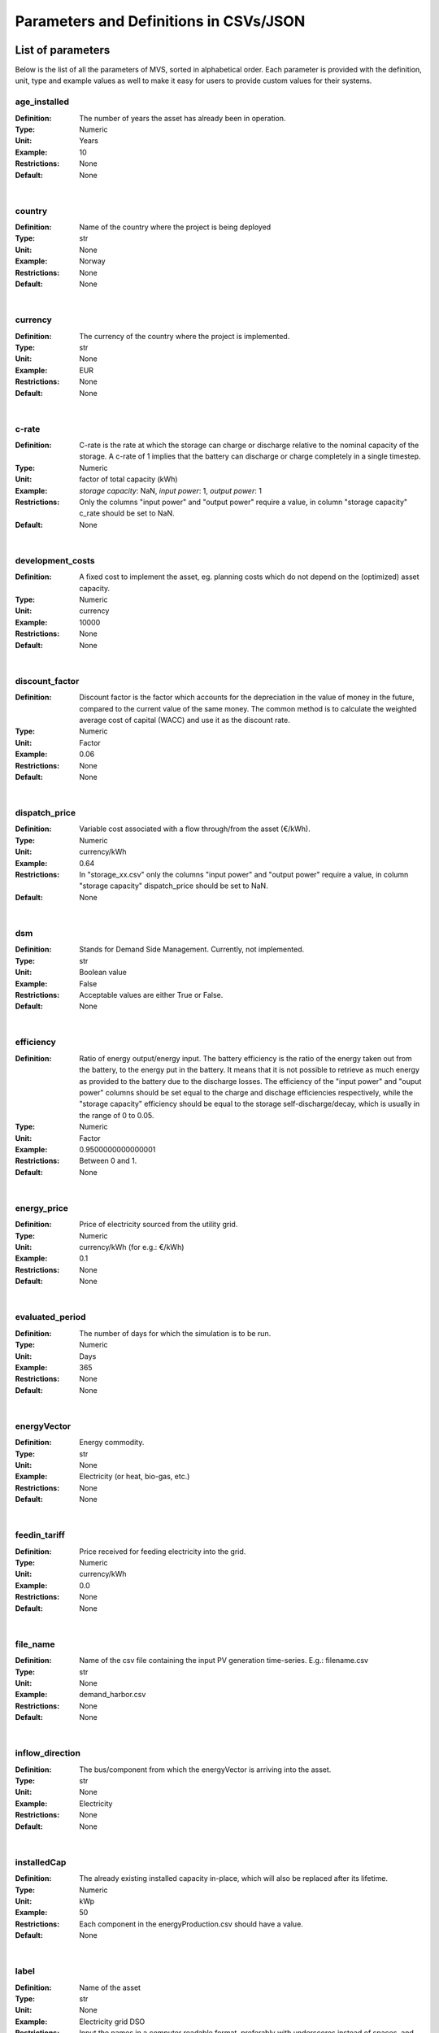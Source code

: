 =======================================
Parameters and Definitions in CSVs/JSON
=======================================

********************
List of parameters
********************

Below is the list of all the parameters of MVS, sorted in alphabetical order. Each parameter is provided with the definition, unit, type and example values as well to make it easy for users to provide custom values for their systems.

.. _age_ins-label:

age_installed
^^^^^^^^^^^^^^

:Definition: The number of years the asset has already been in operation.
:Type: Numeric
:Unit: Years
:Example: 10
:Restrictions: None
:Default: None

|

.. _country-label:

country
^^^^^^^^^^^^^^^^

:Definition: Name of the country where the project is being deployed
:Type: str
:Unit: None
:Example: Norway
:Restrictions: None
:Default: None

|

.. _currency-label:

currency
^^^^^^^^^^^^^^^^

:Definition: The currency of the country where the project is implemented.
:Type: str
:Unit: None
:Example: EUR
:Restrictions: None
:Default: None

|

.. _crate-label:

c-rate
^^^^^^^^^^^^^^^

:Definition: C-rate is the rate at which the storage can charge or discharge relative to the nominal capacity of the storage. A c-rate of 1 implies that the battery can discharge or charge completely in a single timestep.
:Type: Numeric
:Unit: factor of total capacity (kWh)
:Example: *storage capacity*: NaN, *input power*: 1, *output power*: 1
:Restrictions: Only the columns "input power" and "output power" require a value, in column "storage capacity" c_rate should be set to NaN.
:Default: None

|

.. _developmentcosts-label:

development_costs
^^^^^^^^^^^^^^^^^^^^^

:Definition: A fixed cost to implement the asset, eg. planning costs which do not depend on the (optimized) asset capacity.
:Type: Numeric
:Unit: currency
:Example: 10000
:Restrictions: None
:Default: None

|

.. _discountfactor-label:

discount_factor
^^^^^^^^^^^^^^^^^^^^

:Definition: Discount factor is the factor which accounts for the depreciation in the value of money in the future, compared to the current value of the same money. The common method is to calculate the weighted average cost of capital (WACC) and use it as the discount rate.
:Type: Numeric
:Unit: Factor
:Example: 0.06
:Restrictions: None
:Default: None

|

.. _dispatchprice-label:

dispatch_price
^^^^^^^^^^^^^^^^^^^

:Definition: Variable cost associated with a flow through/from the asset (€/kWh).
:Type: Numeric
:Unit: currency/kWh
:Example: 0.64
:Restrictions: In "storage_xx.csv" only the columns "input power" and "output power" require a value, in column "storage capacity" dispatch_price should be set to NaN.
:Default: None

|

.. _dsm-label:

dsm
^^^^^^^^^^^^^^

:Definition: Stands for Demand Side Management. Currently, not implemented.
:Type: str
:Unit: Boolean value
:Example: False
:Restrictions: Acceptable values are either True or False.
:Default: None

|

.. _efficiency-label:

efficiency
^^^^^^^^^^^^^^^^^^

:Definition: Ratio of energy output/energy input. The battery efficiency is the ratio of the energy taken out from the battery, to the energy put in the battery. It means that it is not possible to retrieve as much energy as provided to the battery due to the discharge losses. The efficiency of the "input power" and "ouput power" columns should be set equal to the charge and dischage efficiencies respectively, while the "storage capacity" efficiency should be equal to the storage self-discharge/decay, which is usually in the range of 0 to 0.05.
:Type: Numeric
:Unit: Factor
:Example: 0.9500000000000001
:Restrictions: Between 0 and 1.
:Default: None

|

.. _energyprice-label:

energy_price
^^^^^^^^^^^^^^^^^^

:Definition: Price of electricity sourced from the utility grid.
:Type: Numeric
:Unit: currency/kWh (for e.g.: €/kWh)
:Example: 0.1
:Restrictions: None
:Default: None

|

.. _evaluatedperiod-label:

evaluated_period
^^^^^^^^^^^^^^^^^^^^

:Definition: The number of days for which the simulation is to be run.
:Type: Numeric
:Unit: Days
:Example: 365
:Restrictions: None
:Default: None

|

.. _energyvector-label:

energyVector
^^^^^^^^^^^^^^^^^^

:Definition: Energy commodity.
:Type: str
:Unit: None
:Example: Electricity (or heat, bio-gas, etc.)
:Restrictions: None
:Default: None

|

.. _feedintariff-label:

feedin_tariff
^^^^^^^^^^^^^^^^^^^

:Definition: Price received for feeding electricity into the grid.
:Type: Numeric
:Unit: currency/kWh
:Example: 0.0
:Restrictions: None
:Default: None

|

.. _filename-label:

file_name
^^^^^^^^^^^^^^^^^

:Definition: Name of the csv file containing the input PV generation time-series. E.g.: filename.csv
:Type: str
:Unit: None
:Example: demand_harbor.csv
:Restrictions: None
:Default: None

|

.. _inflowdirection-label:

inflow_direction
^^^^^^^^^^^^^^^^^^^^^

:Definition: The bus/component from which the energyVector is arriving into the asset.
:Type: str
:Unit: None
:Example: Electricity
:Restrictions: None
:Default: None

|

.. _installedcap-label:

installedCap
^^^^^^^^^^^^^^^^^^

:Definition: The already existing installed capacity in-place, which will also be replaced after its lifetime.
:Type: Numeric
:Unit: kWp
:Example: 50
:Restrictions: Each component in the energyProduction.csv should have a value.
:Default: None

|

.. _labl-label:

label
^^^^^^^^^^^^^^^

:Definition: Name of the asset
:Type: str
:Unit: None
:Example: Electricity grid DSO
:Restrictions: Input the names in a computer readable format, preferably with underscores instead of spaces, and avoiding special characters (eg. pv_plant_01)
:Default: None

|

.. _latitude-label:

latitude
^^^^^^^^^^^^^^^^^

:Definition: Latitude coordinate of the project’s geographical location.
:Type: Numeric
:Unit: None
:Example: 45.641603
:Restrictions: Should follow geographical convention
:Default: None

|

.. _lifetime-label:

lifetime
^^^^^^^^^^^^^^^^

:Definition: Number of operational years of the asset until it has to be replaced.
:Type: Numeric
:Unit: Year
:Example: 30
:Restrictions: None
:Default: None

|

.. _longitude-label:

longitude
^^^^^^^^^^^^^^^^^

:Definition: Longitude coordinate of the project’s geographical location.
:Type: Numeric
:Unit: None
:Example: 10.95787
:Restrictions: Should follow geographical convention
:Default: None

|

.. _maxcap-label:

maximumCap
^^^^^^^^^^^^^^^^^

:Definition: The maximum installable capacity.
:Type: Alphanumeric
:Unit: None or float
:Example: 1000
:Restrictions: None
:Default: None

|

.. _minrenshare-label:

minimal_renewable_share
^^^^^^^^^^^^^^^^^^^^^^^^

:Definition: The minimum share of energy supplied by renewable generation in the optimized energy system.
:Type: Numeric
:Unit: factor
:Example: 0.7
:Restrictions: Between 0 and 1
:Default: None

|

.. _optimizecap-label:

optimizeCap
^^^^^^^^^^^^^^^^^^

:Definition: ‘True’ if the user wants to perform capacity optimization for various components as part of the simulation.
:Type: str
:Unit: Boolean value
:Example: True
:Restrictions: Permissible values are either True or False
:Default: None

|

.. _outputlpfile-label:

output_lp_file
^^^^^^^^^^^^^^^^^^^

:Definition: Entering True would result in the generation of a file with the linear equation system describing the simulation, ie., with the objective function and all the constraints. This lp file enables the user to peer ‘under the hood’ to understand how the program optimizes for the solution.
:Type: str
:Unit: Boolean
:Example: False
:Restrictions: Acceptable values are either True or False
:Default: None

|

.. _outflowdirec-label:

outflow_direction
^^^^^^^^^^^^^^^^^^^^^

:Definition: The bus/component to which the energyVector is leaving, from the asset.
:Type: str
:Unit: None
:Example: PV plant (mono)
:Restrictions: None
:Default: None

|

.. _peakdemand-label:

peak_demand_pricing
^^^^^^^^^^^^^^^^^^^^^^

:Definition: Price to be paid additionally for energy-consumption based on the peak demand of a period.
:Type: Numeric
:Unit: currency/kW
:Example: 60
:Restrictions: None
:Default: None

|

.. _peakdemandperiod-label:

Peak_demand_pricing_period
^^^^^^^^^^^^^^^^^^^^^^^^^^

:Definition: Number of reference periods in one year for the peak demand pricing. Only one of the following are acceptable values: 1 (yearly), 2, 3 ,4, 6, 12 (monthly).
:Type: Numeric
:Unit: times per year (1,2,3,4,6,12)
:Example: 2
:Restrictions: Should be one of the following values: 1,2,3,4,6, or 12
:Default: None

|

.. _projectduration-label:

Project_duration
^^^^^^^^^^^^^^^^^^^^

:Definition: The name of years the project is intended to be operational. The project duration also sets the installation time of the assets used in the simulation. After the project ends these assets are 'sold' and the refund is charged against the initial investment costs.
:Type: Numeric
:Unit: Years
:Example: 30
:Restrictions: None
:Default: None

|

.. _projectid-label:

Project_id
^^^^^^^^^^^^^^^^^^

:Definition: Users can assign a project ID as per their preference.
:Type: Alphanumeric
:Unit: None
:Example: 1
:Restrictions: None
:Default: None

|

.. _projectname-label:

Project_name
^^^^^^^^^^^^^^^^^^^^^^^^^^^^

:Definition: Users can assign a project name as per their preference.
:Type: Alphanumeric
:Unit: None
:Example: Borg Havn
:Restrictions: None
:Default: None

|

.. _renshare-label:

renewable_share
^^^^^^^^^^^^^^^^^^^^

:Definition: The share of renewables in the generation mix of the energy supplied by the DSO (utility).
:Type: Numeric
:Unit: Factor
:Example: 0.1
:Restrictions: Between 0 and 1
:Default: None

.. _scenarioid-label:

scenario_id
^^^^^^^^^^^^^^^^^^^

:Definition: Users can assign a scenario id as per their preference.
:Type: Alphanumeric
:Unit: None
:Example: 1
:Restrictions: None
:Default: None

|

.. _scenarioname-label:

scenario_name
^^^^^^^^^^^^^^^^^^^

:Definition: Users can assign a scenario name as per their preference.
:Type: Alphanumeric
:Unit: None
:Example: Warehouse 14
:Restrictions: None
:Default: None

|

.. _socin-label:

soc_initial
^^^^^^^^^^^^^^^^^

:Definition: The level of charge (as a factor of the actual capacity) in the storage in the zeroth time-step.
:Type: Numeric
:Unit: None or factor
:Example: *storage capacity*: None, *input power*: NaN
:Restrictions: Acceptable values are either None or the factor. Only the column "storage capacity" requires a value, in column "input power" and "output power" soc_initial should be set to NaN.
:Default: None

|

.. _socmax-label:

soc_max
^^^^^^^^^^^^^^^^

:Definition: The maximum permissible level of charge in the battery (generally, it is when the battery is filled to its nominal capacity), represented by the value 1.0. Users can  also specify a certain value as a factor of the actual capacity.
:Type: Numeric
:Unit: Factor
:Example: 1.0
:Restrictions: Only the column "storage capacity" requires a value, in column "input power" and "output power" soc_max should be set to NaN.
:Default: None

|

.. _socmin-label:

soc_min
^^^^^^^^^^^^^^^^^^^^^^^^

:Definition: The minimum permissible level of charge in the battery as a factor of the nominal capacity of the battery.
:Type: Numeric
:Unit: Factor
:Example: 0.2
:Restrictions: Only the column "storage capacity" requires a value, in column "input power" and "output power" soc_min should be set to NaN.
:Default: None

|

.. _specificcosts-label:

specific_costs
^^^^^^^^^^^^^^^^^^^^

:Definition: Actual CAPEX of the asset, i.e., specific investment costs
:Type: Numeric
:Unit: currency/unit (e.g.: €/kW)
:Example: 4000
:Restrictions: None
:Default: None

|

.. _specificomcosts-label:

specific_costs_om
^^^^^^^^^^^^^^^^^^^^^

:Definition: Actual OPEX of the asset, i.e., specific operational and maintenance costs.
:Type: Numeric
:Unit: currency/unit/year
:Example: 0
:Restrictions: None
:Default: None

|

.. _startdate-label:

start_date
^^^^^^^^^^^^^^^^^

:Definition: The data and time on which the simulation starts at the first step.
:Type: str
:Unit: None
:Example: 2018-01-01 00:00:00
:Restrictions: Acceptable format is YYYY-MM-DD HH:MM:SS
:Default: None

|

.. _storagefilename-label:

storage_filename
^^^^^^^^^^^^^^^^^^^^^

:Definition: Corresponding to the values in C1, D1, E1… cells, enter the correct CSV filename which hosts the parameters of the corresponding storage component.
:Type: str
:Unit: None
:Example: storage_01.csv
:Restrictions: Follows the convention of 'storage_xx.csv' where 'xx' is a number
:Default: None

|

.. _storeoemoefresults-label:

store_oemof_results
^^^^^^^^^^^^^^^^^^^^^^

:Definition: [Developer setting] Assigning True would enable the results to be stored in a OEMOF file.
:Type: str
:Unit: Boolean
:Example: False
:Restrictions: Acceptable values are either True or False
:Default: None

|

.. _tax-label:

tax
^^^^^^^^^^^^^^

:Definition: Tax factor.
:Type: Numeric
:Unit: Factor
:Example: 0.0
:Restrictions: None
:Default: None

|

.. _timestep-label:

timestep
^^^^^^^^^^^^^^^^

:Definition: Length of the time-steps.
:Type: Numeric
:Unit: Minutes
:Example: 60
:Restrictions: None
:Default: None

|

.. _typeasset-label:

type_asset
^^^^^^^^^^^^^^^^

:Definition: The type of the component.
:Type: str
:Unit: None
:Example: demand
:Restrictions: *demand*
:Default: None

|

.. _typeoemof-label:

type_oemof
^^^^^^^^^^^^^^^^^^^^

:Definition: Input the type of OEMOF component. For example, a PV plant would be a source, a solar inverter would be a transformer, etc.  The “type_oemof” will later on be determined through the EPA.
:Type: str
:Unit: None
:Example: sink
:Restrictions: *sink* or *source* or one of the other component classes of OEMOF.
:Default: None

|

.. _unit-label:

unit
^^^^^^^^

:Definition: Unit associated with the capacity of the component.
:Type: str
:Unit: NA
:Example: Storage could have units like kW or kWh, transformer station could have kVA, and so on.
:Restrictions: Appropriate scientific unit
:Default: None

****************************
Parameters in each CSV file
****************************

constraints.csv
^^^^^^^^^^^^^^^^^^^^^^^^^

The file `constraints.csv` includes the following parameter(s):

* :ref:`minrenshare-label`

economic_data.csv
^^^^^^^^^^^^^^^^^^^^^

The file `economic_data.csv` includes the following parameters:

* :ref:`labl-label`
* :ref:`currency-label`
* :ref:`projectduration-label`
* :ref:`discountfactor-label`
* :ref:`tax-label`

energyConsumption.csv
^^^^^^^^^^^^^^^^^^^^^^^

The file `energyConsumption.csv` includes the following parameters:

* :ref:`labl-label`
* :ref:`unit-label`
* :ref:`inflowdirection-label`
* :ref:`energyvector-label`
* :ref:`filename-label`
* :ref:`typeasset-label`
* :ref:`typeoemof-label`
* :ref:`dsm-label`

energyConversion.csv
^^^^^^^^^^^^^^^^^^^^^^

The file `energyConversion.csv` includes the following parameters:

* :ref:`labl-label`
* :ref:`unit-label`
* :ref:`optimizecap-label`
* :ref:`installedcap-label`
* :ref:`age_ins-label`
* :ref:`lifetime-label`
* :ref:`developmentcosts-label`
* :ref:`specificcosts-label`
* :ref:`specificomcosts-label`
* :ref:`dispatchprice-label`
* :ref:`efficiency-label`
* :ref:`inflowdirection-label`
* :ref:`outflowdirec-label`
* :ref:`energyvector-label`
* :ref:`typeoemof-label`

energyProduction.csv
^^^^^^^^^^^^^^^^^^^^^^^

The file `energyProduction.csv` includes the following parameters:

* :ref:`labl-label`
* :ref:`unit-label`
* :ref:`optimizecap-label`
* :ref:`maxcap-label`
* :ref:`installedcap-label`
* :ref:`age_ins-label`
* :ref:`lifetime-label`
* :ref:`developmentcosts-label`
* :ref:`specificcosts-label`
* :ref:`specificomcosts-label`
* :ref:`dispatchprice-label`
* :ref:`outflowdirec-label`
* :ref:`filename-label`
* :ref:`energyvector-label`
* :ref:`typeoemof-label`

energyProviders.csv
^^^^^^^^^^^^^^^^^^^^^^

The file `energyProviders.csv` includes the following parameters:

* :ref:`labl-label`
* :ref:`unit-label`
* :ref:`optimizecap-label`
* :ref:`energyprice-label`
* :ref:`feedintariff-label`
* :ref:`peakdemand-label`
* :ref:`peakdemandperiod-label`
* :ref:`renshare-label`
* :ref:`inflowdirection-label`
* :ref:`outflowdirec-label`
* :ref:`energyvector-label`
* :ref:`typeoemof-label`

energyStorage.csv
^^^^^^^^^^^^^^^^^^^^

The file `energyStorage.csv` includes the following parameters:

* :ref:`labl-label`
* :ref:`optimizecap-label`
* :ref:`inflowdirection-label`
* :ref:`outflowdirec-label`
* :ref:`storagefilename-label`
* :ref:`energyvector-label`
* :ref:`typeoemof-label`

fixcost.csv
^^^^^^^^^^^^^^^^^^^

The parameters must be filled for all three columns/components namely: *distribution_grid*, *engineering* and *operation*.
The file `fixcost.csv` includes the following parameters:

* :ref:`labl-label`
* :ref:`age_ins-label`
* :ref:`lifetime-label`
* :ref:`developmentcosts-label`
* :ref:`specificcosts-label`
* :ref:`specificomcosts-label`
* :ref:`dispatchprice-label`

project_data.csv
^^^^^^^^^^^^^^^^^^^^

The file `project_data.csv` includes the following parameters:

* :ref:`labl-label`
* :ref:`country-label`
* :ref:`latitude-label`
* :ref:`longitude-label`
* :ref:`projectid-label`
* :ref:`projectname-label`
* :ref:`scenarioid-label`
* :ref:`scenarioname-label`

simulation_settings.csv
^^^^^^^^^^^^^^^^^^^^^^^^

The file `simulation_settings.csv` includes the following parameters:

* :ref:`labl-label`
* :ref:`startdate-label`
* :ref:`evaluatedperiod-label`
* :ref:`timestep-label`
* :ref:`outputlpfile-label`
* :ref:`storeoemoefresults-label`

storage_xx.csv
^^^^^^^^^^^^^^

The "xx" in the storage filename is the number identifying the storage. It depends on the number of storage components (such as batteries, etc.) present in the system. For e.g., there should be two storage files named storage_01.csv and storage_02.csv if the system contains two storage components.
The file `storage_xx.csv` contains the following parameters:

* :ref:`labl-label`
* :ref:`unit-label`
* :ref:`installedcap-label`
* :ref:`age_ins-label`
* :ref:`lifetime-label`
* :ref:`developmentcosts-label`
* :ref:`specificcosts-label`
* :ref:`specificomcosts-label`
* :ref:`dispatchprice-label`
* :ref:`crate-label`
* :ref:`efficiency-label`
* :ref:`socin-label`
* :ref:`socmax-label`
* :ref:`socmin-label`
